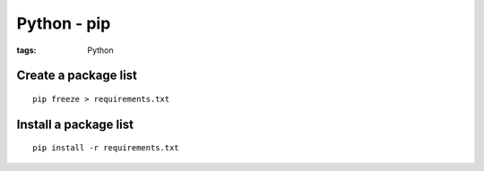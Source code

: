 Python - pip
------------
:tags: Python 

Create a package list
=====================
::

 pip freeze > requirements.txt

Install a package list
======================
::

 pip install -r requirements.txt
